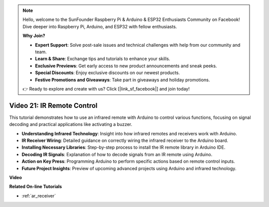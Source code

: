 .. note::

    Hello, welcome to the SunFounder Raspberry Pi & Arduino & ESP32 Enthusiasts Community on Facebook! Dive deeper into Raspberry Pi, Arduino, and ESP32 with fellow enthusiasts.

    **Why Join?**

    - **Expert Support**: Solve post-sale issues and technical challenges with help from our community and team.
    - **Learn & Share**: Exchange tips and tutorials to enhance your skills.
    - **Exclusive Previews**: Get early access to new product announcements and sneak peeks.
    - **Special Discounts**: Enjoy exclusive discounts on our newest products.
    - **Festive Promotions and Giveaways**: Take part in giveaways and holiday promotions.

    👉 Ready to explore and create with us? Click [|link_sf_facebook|] and join today!

Video 21: IR Remote Control
==================================

This tutorial demonstrates how to use an infrared remote with Arduino to control various functions, focusing on signal decoding and practical applications like activating a buzzer.

* **Understanding Infrared Technology**: Insight into how infrared remotes and receivers work with Arduino.
* **IR Receiver Wiring**: Detailed guidance on correctly wiring the infrared receiver to the Arduino board.
* **Installing Necessary Libraries**: Step-by-step process to install the IR remote library in Arduino IDE.
* **Decoding IR Signals**: Explanation of how to decode signals from an IR remote using Arduino.
* **Action on Key Press**: Programming Arduino to perform specific actions based on remote control inputs.
* **Future Project Insights**: Preview of upcoming advanced projects using Arduino and infrared technology.

**Video**

.. raw:: html

    <iframe width="600" height="400" src="https://www.youtube.com/embed/EAlqaVy8fYY?si=1o3SRcvR-w4p6wIq" title="YouTube video player" frameborder="0" allow="accelerometer; autoplay; clipboard-write; encrypted-media; gyroscope; picture-in-picture; web-share" allowfullscreen></iframe>

    <br/><br/>

**Related On-line Tutorials**

* :ref:`ar_receiver`
